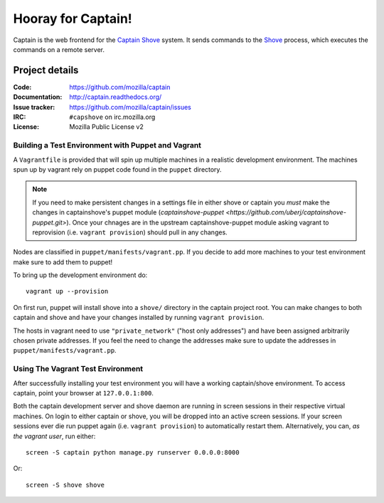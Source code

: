 ===================
Hooray for Captain!
===================

.. image:: https://api.travis-ci.org/mozilla/captain.png
   :target: https://travis-ci.org/mozilla/captain

.. image:: https://coveralls.io/repos/mozilla/captain/badge.png?branch=master
   :target: https://coveralls.io/r/mozilla/captain?branch=master

Captain is the web frontend for the `Captain Shove`_ system. It sends commands to the Shove_
process, which executes the commands on a remote server.


Project details
===============

:Code:          https://github.com/mozilla/captain
:Documentation: http://captain.readthedocs.org/
:Issue tracker: https://github.com/mozilla/captain/issues
:IRC:           ``#capshove`` on irc.mozilla.org
:License:       Mozilla Public License v2


.. _Captain Shove: https://wiki.mozilla.org/Websites/Captain_Shove
.. _Shove: https://github.com/mozilla/shove


Building a Test Environment with Puppet and Vagrant
---------------------------------------------------
A ``Vagrantfile`` is provided that will spin up multiple machines in a realistic
development environment. The machines spun up by vagrant rely on puppet code
found in the ``puppet`` directory.

.. note::
    If you need to make persistent changes in a settings file in either shove or
    captain you *must* make the changes in captainshove's puppet module
    (`captainshove-puppet <https://github.com/uberj/captainshove-puppet.git>`).
    Once your chnages are in the upstream captainshove-puppet module asking
    vagrant to reprovision (i.e. ``vagrant provision``) should pull in any
    changes.

Nodes are classified in ``puppet/manifests/vagrant.pp``. If you decide to add
more machines to your test environment make sure to add them to puppet!

To bring up the development environment do::

    vagrant up --provision

On first run, puppet will install shove into a ``shove/`` directory in the
captain project root. You can make changes to both captain and shove and have
your changes installed by running ``vagrant provision``.

The hosts in vagrant need to use ``"private_network"`` ("host only addresses")
and have been assigned arbitrarily chosen private addresses. If you feel the
need to change the addresses make sure to update the addresses in
``puppet/manifests/vagrant.pp``.

Using The Vagrant Test Environment
----------------------------------
After successfully installing your test environment you will have a working
captain/shove environment. To access captain, point your browser at
``127.0.0.1:800``.

Both the captain development server and shove daemon are running in screen
sessions in their respective virtual machines. On login to either captain or
shove, you will be dropped into an active screen sessions. If your
screen sessions ever die run puppet again (i.e. ``vagrant provision``) to
automatically restart them.  Alternatively, you can, `as the vagrant user`, run
either::

    screen -S captain python manage.py runserver 0.0.0.0:8000

Or::

    screen -S shove shove
